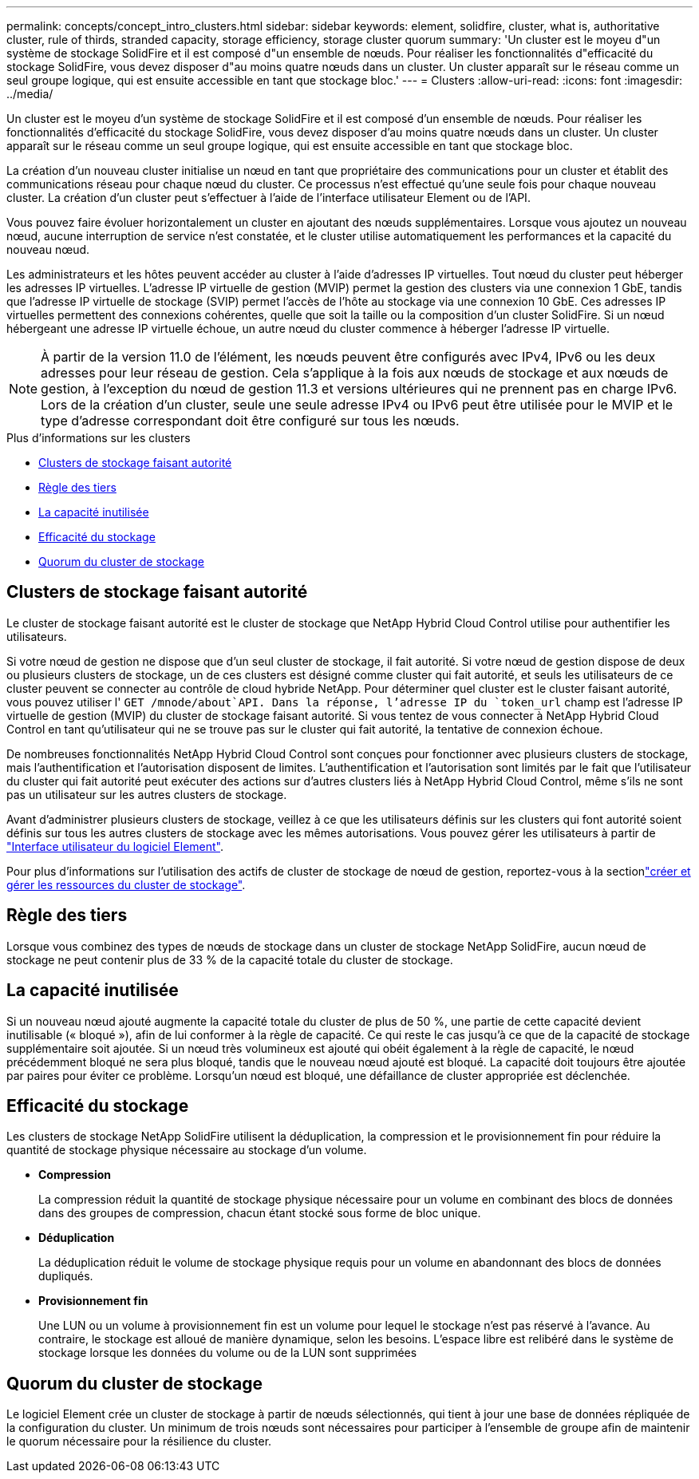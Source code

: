 ---
permalink: concepts/concept_intro_clusters.html 
sidebar: sidebar 
keywords: element, solidfire, cluster, what is, authoritative  cluster, rule of thirds, stranded capacity, storage efficiency, storage cluster quorum 
summary: 'Un cluster est le moyeu d"un système de stockage SolidFire et il est composé d"un ensemble de nœuds. Pour réaliser les fonctionnalités d"efficacité du stockage SolidFire, vous devez disposer d"au moins quatre nœuds dans un cluster. Un cluster apparaît sur le réseau comme un seul groupe logique, qui est ensuite accessible en tant que stockage bloc.' 
---
= Clusters
:allow-uri-read: 
:icons: font
:imagesdir: ../media/


[role="lead"]
Un cluster est le moyeu d'un système de stockage SolidFire et il est composé d'un ensemble de nœuds. Pour réaliser les fonctionnalités d'efficacité du stockage SolidFire, vous devez disposer d'au moins quatre nœuds dans un cluster. Un cluster apparaît sur le réseau comme un seul groupe logique, qui est ensuite accessible en tant que stockage bloc.

La création d'un nouveau cluster initialise un nœud en tant que propriétaire des communications pour un cluster et établit des communications réseau pour chaque nœud du cluster. Ce processus n'est effectué qu'une seule fois pour chaque nouveau cluster. La création d'un cluster peut s'effectuer à l'aide de l'interface utilisateur Element ou de l'API.

Vous pouvez faire évoluer horizontalement un cluster en ajoutant des nœuds supplémentaires. Lorsque vous ajoutez un nouveau nœud, aucune interruption de service n'est constatée, et le cluster utilise automatiquement les performances et la capacité du nouveau nœud.

Les administrateurs et les hôtes peuvent accéder au cluster à l'aide d'adresses IP virtuelles. Tout nœud du cluster peut héberger les adresses IP virtuelles. L'adresse IP virtuelle de gestion (MVIP) permet la gestion des clusters via une connexion 1 GbE, tandis que l'adresse IP virtuelle de stockage (SVIP) permet l'accès de l'hôte au stockage via une connexion 10 GbE. Ces adresses IP virtuelles permettent des connexions cohérentes, quelle que soit la taille ou la composition d'un cluster SolidFire. Si un nœud hébergeant une adresse IP virtuelle échoue, un autre nœud du cluster commence à héberger l'adresse IP virtuelle.


NOTE: À partir de la version 11.0 de l'élément, les nœuds peuvent être configurés avec IPv4, IPv6 ou les deux adresses pour leur réseau de gestion. Cela s'applique à la fois aux nœuds de stockage et aux nœuds de gestion, à l'exception du nœud de gestion 11.3 et versions ultérieures qui ne prennent pas en charge IPv6. Lors de la création d'un cluster, seule une seule adresse IPv4 ou IPv6 peut être utilisée pour le MVIP et le type d'adresse correspondant doit être configuré sur tous les nœuds.

.Plus d'informations sur les clusters
* <<Clusters de stockage faisant autorité>>
* <<Règle des tiers>>
* <<La capacité inutilisée>>
* <<Efficacité du stockage>>
* <<Quorum du cluster de stockage>>




== Clusters de stockage faisant autorité

Le cluster de stockage faisant autorité est le cluster de stockage que NetApp Hybrid Cloud Control utilise pour authentifier les utilisateurs.

Si votre nœud de gestion ne dispose que d'un seul cluster de stockage, il fait autorité. Si votre nœud de gestion dispose de deux ou plusieurs clusters de stockage, un de ces clusters est désigné comme cluster qui fait autorité, et seuls les utilisateurs de ce cluster peuvent se connecter au contrôle de cloud hybride NetApp. Pour déterminer quel cluster est le cluster faisant autorité, vous pouvez utiliser l' `GET /mnode/about`API. Dans la réponse, l'adresse IP du `token_url` champ est l'adresse IP virtuelle de gestion (MVIP) du cluster de stockage faisant autorité. Si vous tentez de vous connecter à NetApp Hybrid Cloud Control en tant qu'utilisateur qui ne se trouve pas sur le cluster qui fait autorité, la tentative de connexion échoue.

De nombreuses fonctionnalités NetApp Hybrid Cloud Control sont conçues pour fonctionner avec plusieurs clusters de stockage, mais l'authentification et l'autorisation disposent de limites. L'authentification et l'autorisation sont limités par le fait que l'utilisateur du cluster qui fait autorité peut exécuter des actions sur d'autres clusters liés à NetApp Hybrid Cloud Control, même s'ils ne sont pas un utilisateur sur les autres clusters de stockage.

Avant d'administrer plusieurs clusters de stockage, veillez à ce que les utilisateurs définis sur les clusters qui font autorité soient définis sur tous les autres clusters de stockage avec les mêmes autorisations. Vous pouvez gérer les utilisateurs à partir de link:../storage/concept_system_manage_manage_cluster_administrator_users.html["Interface utilisateur du logiciel Element"].

Pour plus d'informations sur l'utilisation des actifs de cluster de stockage de nœud de gestion, reportez-vous à la sectionlink:../mnode/task_mnode_manage_storage_cluster_assets.html["créer et gérer les ressources du cluster de stockage"].



== Règle des tiers

Lorsque vous combinez des types de nœuds de stockage dans un cluster de stockage NetApp SolidFire, aucun nœud de stockage ne peut contenir plus de 33 % de la capacité totale du cluster de stockage.



== La capacité inutilisée

Si un nouveau nœud ajouté augmente la capacité totale du cluster de plus de 50 %, une partie de cette capacité devient inutilisable (« bloqué »), afin de lui conformer à la règle de capacité. Ce qui reste le cas jusqu'à ce que de la capacité de stockage supplémentaire soit ajoutée. Si un nœud très volumineux est ajouté qui obéit également à la règle de capacité, le nœud précédemment bloqué ne sera plus bloqué, tandis que le nouveau nœud ajouté est bloqué. La capacité doit toujours être ajoutée par paires pour éviter ce problème. Lorsqu'un nœud est bloqué, une défaillance de cluster appropriée est déclenchée.



== Efficacité du stockage

Les clusters de stockage NetApp SolidFire utilisent la déduplication, la compression et le provisionnement fin pour réduire la quantité de stockage physique nécessaire au stockage d'un volume.

* *Compression*
+
La compression réduit la quantité de stockage physique nécessaire pour un volume en combinant des blocs de données dans des groupes de compression, chacun étant stocké sous forme de bloc unique.

* *Déduplication*
+
La déduplication réduit le volume de stockage physique requis pour un volume en abandonnant des blocs de données dupliqués.

* *Provisionnement fin*
+
Une LUN ou un volume à provisionnement fin est un volume pour lequel le stockage n'est pas réservé à l'avance. Au contraire, le stockage est alloué de manière dynamique, selon les besoins. L'espace libre est relibéré dans le système de stockage lorsque les données du volume ou de la LUN sont supprimées





== Quorum du cluster de stockage

Le logiciel Element crée un cluster de stockage à partir de nœuds sélectionnés, qui tient à jour une base de données répliquée de la configuration du cluster. Un minimum de trois nœuds sont nécessaires pour participer à l'ensemble de groupe afin de maintenir le quorum nécessaire pour la résilience du cluster.
